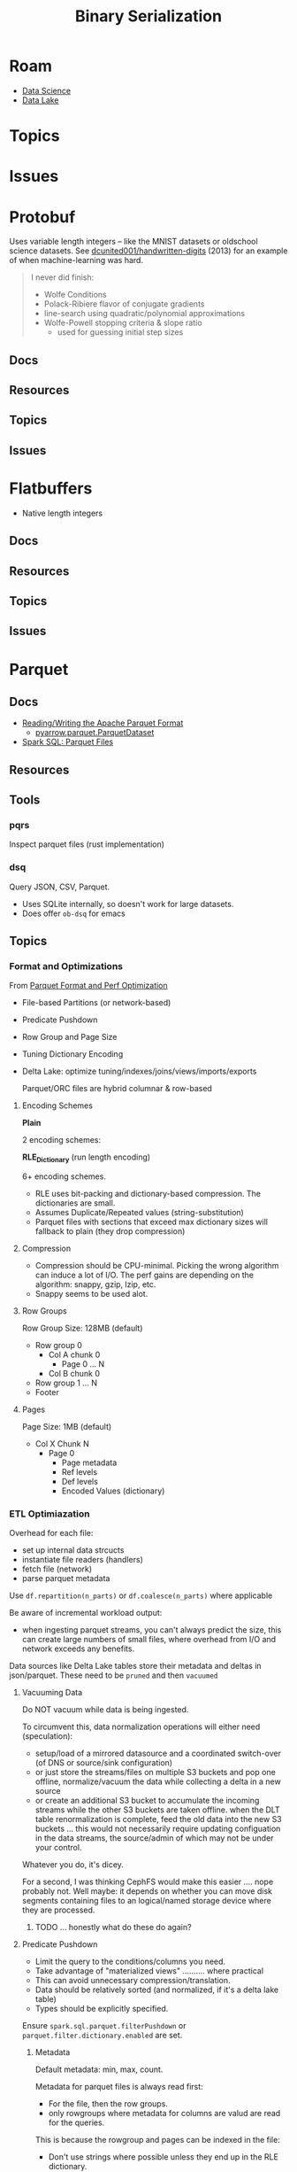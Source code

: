 :PROPERTIES:
:ID:       c99b63b3-e18f-4b4b-8424-dbbac937b596
:END:
#+TITLE: Binary Serialization
#+DESCRIPTION: Protobuf, Thrift, Avro, Parquet, SBE, Cap'n Proto, Parquet
#+TAGS:
* Roam
+ [[id:4ab045b9-ea4b-489d-b49e-8431b70dd0a5][Data Science]]
+ [[id:0b80782f-92a8-4b48-958c-a41e7ff8713e][Data Lake]]

* Topics
* Issues

* Protobuf

Uses variable length integers -- like the MNIST datasets or oldschool science
datasets. See [[https://github.com/dcunited001/handwritten-digits/blob/master/src/digits/mnist.clj#L5-L6][dcunited001/handwritten-digits]] (2013) for an example of when
machine-learning was hard.

#+begin_quote
I never did finish:

+ Wolfe Conditions
+ Polack-Ribiere flavor of conjugate gradients
+ line-search using quadratic/polynomial approximations
+ Wolfe-Powell stopping criteria & slope ratio
  - used for guessing initial step sizes
#+end_quote

** Docs

** Resources

** Topics

** Issues


* Flatbuffers

+ Native length integers

** Docs

** Resources

** Topics

** Issues

* Parquet

** Docs
+ [[https://arrow.apache.org/docs/python/parquet.html][Reading/Writing the Apache Parquet Format]]
  - [[https://arrow.apache.org/docs/python/generated/pyarrow.parquet.ParquetDataset.html][pyarrow.parquet.ParquetDataset]]
+ [[https://spark.apache.org/docs/2.4.0/sql-data-sources-parquet.html][Spark SQL: Parquet Files]]

** Resources

** Tools
*** pqrs

Inspect parquet files (rust implementation)

*** dsq

Query JSON, CSV, Parquet.

+ Uses SQLite internally, so doesn't work for large datasets.
+ Does offer =ob-dsq= for emacs

** Topics

*** Format and Optimizations

From [[https://www.youtube.com/watch?v=1j8SdS7s_NY][Parquet Format and Perf Optimization]]

+ File-based Partitions (or network-based)
+ Predicate Pushdown
+ Row Group and Page Size
+ Tuning Dictionary Encoding
+ Delta Lake: optimize tuning/indexes/joins/views/imports/exports

  Parquet/ORC files are hybrid columnar & row-based

**** Encoding Schemes

*Plain*

2 encoding schemes:


*RLE_Dictionary* (run length encoding)

6+ encoding schemes.

+ RLE uses bit-packing and dictionary-based compression. The dictionaries are
  small.
+ Assumes Duplicate/Repeated values (string-substitution)
+ Parquet files with sections that exceed max dictionary sizes will fallback to
  plain (they drop compression)

**** Compression

+ Compression should be CPU-minimal. Picking the wrong algorithm can induce a
  lot of I/O. The perf gains are depending on the algorithm: snappy, gzip, lzip,
  etc.
+ Snappy seems to be used alot.

**** Row Groups

Row Group Size: 128MB (default)

+ Row group 0
  - Col A chunk 0
    - Page 0 ... N
  - Col B chunk 0
+ Row group 1 ... N
+ Footer

**** Pages

Page Size: 1MB (default)

+ Col X Chunk N
  - Page 0
    - Page metadata
    - Ref levels
    - Def levels
    - Encoded Values (dictionary)

*** ETL Optimiazation

Overhead for each file:

+ set up internal data strcucts
+ instantiate file readers (handlers)
+ fetch file (network)
+ parse parquet metadata

Use =df.repartition(n_parts)= or =df.coalesce(n_parts)= where applicable

Be aware of incremental workload output:

+ when ingesting parquet streams, you can't always predict the size, this can
  create large numbers of small files, where overhead from I/O and network
  exceeds any benefits.

Data sources like Delta Lake tables store their metadata and deltas in
json/parquet. These need to be =pruned= and then =vacuumed=

**** Vacuuming Data

Do NOT vacuum while data is being ingested.

To circumvent this, data normalization operations will either need
(speculation):

+ setup/load of a mirrored datasource and a coordinated switch-over (of DNS or
  source/sink configuration)
+ or just store the streams/files on multiple S3 buckets and pop one offline,
  normalize/vacuum the data while collecting a delta in a new source
+ or create an additional S3 bucket to accumulate the incoming streams while the
  other S3 buckets are taken offline. when the DLT table renormalization is
  complete, feed the old data into the new S3 buckets ... this would not
  necessarily require updating configuation in the data streams, the
  source/admin of which may not be under your control.

Whatever you do, it's dicey.

For a second, I was thinking CephFS would make this easier .... nope probably
not. Well maybe: it depends on whether you can move disk segments containing
files to an logical/named storage device where they are processed.

***** TODO ... honestly what do these do again?

**** Predicate Pushdown

+ Limit the query to the conditions/columns you need.
+ Take advantage of "materialized views" .......... where practical
+ This can avoid unnecessary compression/translation.
+ Data should be relatively sorted (and normalized, if it's a delta lake table)
+ Types should be explicitly specified.

Ensure =spark.sql.parquet.filterPushdown= or =parquet.filter.dictionary.enabled=
are set.

***** Metadata

Default metadata: min, max, count.

Metadata for parquet files is always read first:

+ For the file, then the row groups.
+ only rowgroups where metadata for columns are valud are read for the queries.

This is because the rowgroup and pages can be indexed in the file:

+ Don't use strings where possible unless they end up in the RLE dictionary.
  - if the sizes of strings can't be predicted, then the parquet reader must
    tract rowgroup & page starts/ends in metadata (it probably already needs to,
    since dictionary sizes can't be known at initial read time.)
+ And strings for structs will consume memory in the client once parsed.

*** Row-based vs Columnar

Columnar creates the opportunity for compression (when queries can't easily
determine the structure in which they'll return results)

**** Low Level Performance

Row-based leads to fragmented memory-access patterns, which tends to lead to CPU
cache invalidation. And who doesn't love their CPU cache on a VM-in-a-VPS (with
NUMA properly configured of course) ... containers perhaps not eligible without
sufficient =niceness=.



* Misc

+ Thrift
+ Apache Avro
+ SBE
+ Cap'n Proto
